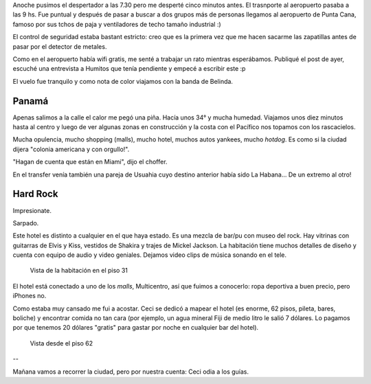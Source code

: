 .. title: Diario de vacaciones 2016, día 9
.. slug: vacaciones-2016-9
.. date: 2016-03-29 20:11:15 UTC-03:00
.. tags: vacaciones, Panamá
.. category: 
.. link: 
.. description: 
.. type: text

Anoche pusimos el despertador a las 7.30 pero me desperté cinco minutos antes.
El trasnporte al aeropuerto pasaba a las 9 hs.
Fue puntual y después de pasar a buscar a dos grupos más de personas llegamos al aeropuerto de Punta Cana, famoso por sus tchos de paja y ventiladores de techo
tamaño industrial :)

El control de seguridad estaba bastant estricto: creo que es la primera vez
que me hacen sacarme las zapatillas antes de pasar por el detector de metales.

Como en el aeropuerto había wifi gratis, me senté a trabajar un rato mientras esperábamos. Publiqué el post de ayer, escuché una entrevista a Humitos que tenía
pendiente y empecé a escribir este :p

El vuelo fue tranquilo y como nota de color viajamos con la banda de Belinda.

Panamá
======

Apenas salimos a la calle el calor me pegó una piña. Hacía unos 34° y mucha humedad. Viajamos unos diez minutos hasta al centro y luego de ver algunas zonas
en construcción y la costa con el Pacífico nos topamos con los rascacielos.

Mucha opulencia, mucho shopping (malls), mucho hotel, muchos autos yankees, mucho *hotdog*. Es como si la ciudad dijera "colonia americana y con orgullo!".

"Hagan de cuenta que están en Miami", dijo el choffer.

En el transfer venía también una pareja de Usuahia cuyo destino anterior había sido La Habana... De un extremo al otro!

Hard Rock
=========

Impresionate.

Sarpado.

Este hotel es distinto a cualquier en el que haya estado. Es una mezcla de bar/pu con museo del rock. Hay vitrinas con guitarras de Elvis y Kiss, vestidos de Shakira y trajes de Mickel Jackson. 
La habitación
tiene muchos detalles de diseño y cuenta con equipo de audio y video geniales. Dejamos video clips de música sonando en el tele.

.. figure:: vista-habitacion.thumbnail.jpeg
   :target: vista-habitacion.jpeg

   Vista de la habitación en el piso 31

El hotel está conectado a uno de los *malls*, Multicentro, así que fuimos a conocerlo: ropa deportiva a buen precio, pero iPhones no.

Como estaba muy cansado me fui a acostar. Ceci se dedicó a mapear el hotel (es enorme, 62 pisos, pileta, bares, boliche) y encontrar comida no tan cara (por ejemplo, un agua mineral Fiji de medio litro le salió 7 dólares. Lo pagamos por que tenemos 20 dólares "gratis" para gastar por noche en cualquier bar del hotel).

.. figure:: vista-piso-62.thumbnail.jpeg
   :target: vista-piso-62.jpeg

   Vista desde el piso 62

--

Mañana vamos a recorrer la ciudad, pero por nuestra cuenta: Ceci odia a los guías.
